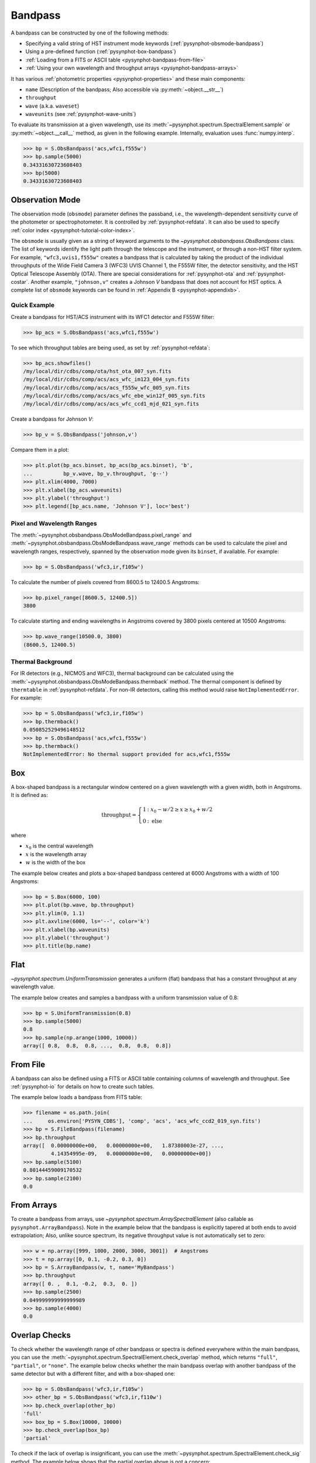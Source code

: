 .. _pysynphot-bandpass:

********
Bandpass
********

A bandpass can be constructed by one of the following methods:

* Specifying a valid string of HST instrument mode keywords
  (:ref:`pysynphot-obsmode-bandpass`)
* Using a pre-defined function (:ref:`pysynphot-box-bandpass`)
* :ref:`Loading from a FITS or ASCII table <pysynphot-bandpass-from-file>`
* :ref:`Using your own wavelength and throughput arrays <pysynphot-bandpass-arrays>`

It has various :ref:`photometric properties <pysynphot-properties>` and these
main components:

* ``name`` (Description of the bandpass; Also accessible via
  :py:meth:`~object.__str__`)
* ``throughput``
* ``wave`` (a.k.a. ``waveset``)
* ``waveunits`` (see :ref:`pysynphot-wave-units`)

To evaluate its transmission at a given wavelength, use its
:meth:`~pysynphot.spectrum.SpectralElement.sample` or
:py:meth:`~object.__call__` method, as given in the following example.
Internally, evaluation uses :func:`numpy.interp`.

>>> bp = S.ObsBandpass('acs,wfc1,f555w')
>>> bp.sample(5000)
0.34331630723608403
>>> bp(5000)
0.34331630723608403


.. _pysynphot-obsmode-bandpass:

Observation Mode
================

The observation mode (``obsmode``) parameter defines the passband, i.e., the
wavelength-dependent sensitivity curve of the photometer or
spectrophotometer. It is controlled by :ref:`pysynphot-refdata`.
It can also be used to specify
:ref:`color index <pysynphot-tutorial-color-index>`.

The ``obsmode`` is usually given as a string of keyword arguments
to the `~pysynphot.obsbandpass.ObsBandpass` class.
The list of keywords identify the light path through the telescope and the
instrument, or through a non-HST filter system.
For example, ``"wfc3,uvis1,f555w"`` creates a bandpass that is calculated by
taking the product of the individual throughputs of the Wide Field
Camera 3 (WFC3) UVIS Channel 1, the F555W filter, the detector
sensitivity, and the HST Optical Telescope Assembly (OTA). There are special
considerations for :ref:`pysynphot-ota` and :ref:`pysynphot-costar`.
Another example, ``"johnson,v"`` creates a Johnson *V* bandpass that does not
account for HST optics. A complete list of ``obsmode`` keywords can be found in
:ref:`Appendix B <pysynphot-appendixb>`.


Quick Example
-------------

Create a bandpass for HST/ACS instrument with its WFC1 detector and F555W
filter:

>>> bp_acs = S.ObsBandpass('acs,wfc1,f555w')

To see which throughput tables are being used, as set by
:ref:`pysynphot-refdata`:

>>> bp_acs.showfiles()
/my/local/dir/cdbs/comp/ota/hst_ota_007_syn.fits
/my/local/dir/cdbs/comp/acs/acs_wfc_im123_004_syn.fits
/my/local/dir/cdbs/comp/acs/acs_f555w_wfc_005_syn.fits
/my/local/dir/cdbs/comp/acs/acs_wfc_ebe_win12f_005_syn.fits
/my/local/dir/cdbs/comp/acs/acs_wfc_ccd1_mjd_021_syn.fits

Create a bandpass for Johnson *V*:

>>> bp_v = S.ObsBandpass('johnson,v')

Compare them in a plot:

>>> plt.plot(bp_acs.binset, bp_acs(bp_acs.binset), 'b',
...          bp_v.wave, bp_v.throughput, 'g--')
>>> plt.xlim(4000, 7000)
>>> plt.xlabel(bp_acs.waveunits)
>>> plt.ylabel('throughput')
>>> plt.legend([bp_acs.name, 'Johnson V'], loc='best')

.. image:: _static/acs_johnson_bandpass.png
   :width: 600px
   :alt: Bandpasses for ACS WFC1 F555W and Johnson V.


.. _pysynphot-command-range:

Pixel and Wavelength Ranges
---------------------------

The :meth:`~pysynphot.obsbandpass.ObsModeBandpass.pixel_range` and
:meth:`~pysynphot.obsbandpass.ObsModeBandpass.wave_range` methods can be used to
calculate the pixel and wavelength ranges, respectively, spanned by the
observation mode given its ``binset``, if available. For example:

>>> bp = S.ObsBandpass('wfc3,ir,f105w')

To calculate the number of pixels covered from 8600.5 to 12400.5 Angstroms:

>>> bp.pixel_range([8600.5, 12400.5])
3800

To calculate starting and ending wavelengths in Angstroms covered by 3800 pixels
centered at 10500 Angstroms:

>>> bp.wave_range(10500.0, 3800)
(8600.5, 12400.5)


.. _pysynphot-command-therm:

Thermal Background
------------------

For IR detectors (e.g., NICMOS and WFC3), thermal background can be calculated
using the :meth:`~pysynphot.obsbandpass.ObsModeBandpass.thermback` method.
The thermal component is defined by ``thermtable`` in :ref:`pysynphot-refdata`.
For non-IR detectors, calling this method would raise ``NotImplementedError``.
For example:

>>> bp = S.ObsBandpass('wfc3,ir,f105w')
>>> bp.thermback()
0.050852529496148512
>>> bp = S.ObsBandpass('acs,wfc1,f555w')
>>> bp.thermback()
NotImplementedError: No thermal support provided for acs,wfc1,f555w


.. _pysynphot-box-bandpass:

Box
===

A box-shaped bandpass is a rectangular window centered on a given wavelength
with a given width, both in Angstroms. It is defined as:

.. math::

    \textnormal{throughput} = \left \{
           \begin{array}{ll}
               1   & : x_0 - w/2 \geq x \geq x_0 + w/2 \\
               0   & : \textnormal{else}
           \end{array}
       \right.

where

* :math:`x_{0}` is the central wavelength
* :math:`x` is the wavelength array
* :math:`w` is the width of the box

The example below creates and plots a box-shaped bandpass centered at
6000 Angstroms with a width of 100 Angstroms:

>>> bp = S.Box(6000, 100)
>>> plt.plot(bp.wave, bp.throughput)
>>> plt.ylim(0, 1.1)
>>> plt.axvline(6000, ls='--', color='k')
>>> plt.xlabel(bp.waveunits)
>>> plt.ylabel('throughput')
>>> plt.title(bp.name)

.. image:: _static/box_bandpass.png
    :width: 600px
    :alt: Box bandpass.


.. _pysynphot-bandpass-uniform:

Flat
====

`~pysynphot.spectrum.UniformTransmission` generates a uniform (flat) bandpass
that has a constant throughput at any wavelength value.

The example below creates and samples a bandpass with a uniform transmission
value of 0.8:

>>> bp = S.UniformTransmission(0.8)
>>> bp.sample(5000)
0.8
>>> bp.sample(np.arange(1000, 10000))
array([ 0.8,  0.8,  0.8, ...,  0.8,  0.8,  0.8])


.. _pysynphot-bandpass-from-file:

From File
=========

A bandpass can also be defined using a FITS or ASCII table containing columns
of wavelength and throughput. See :ref:`pysynphot-io` for details on how to
create such tables.

The example below loads a bandpass from FITS table:

>>> filename = os.path.join(
...     os.environ['PYSYN_CDBS'], 'comp', 'acs', 'acs_wfc_ccd2_019_syn.fits')
>>> bp = S.FileBandpass(filename)
>>> bp.throughput
array([  0.00000000e+00,   0.00000000e+00,   1.87380003e-27, ...,
         4.14354995e-09,   0.00000000e+00,   0.00000000e+00])
>>> bp.sample(5100)
0.80144459009170532
>>> bp.sample(2100)
0.0


.. _pysynphot-bandpass-arrays:

From Arrays
===========

To create a bandpass from arrays, use `~pysynphot.spectrum.ArraySpectralElement`
(also callable as ``pysynphot.ArrayBandpass``). Note in the example below that
the bandpass is explicitly tapered at both ends to avoid extrapolation;
Also, unlike source spectrum, its negative throughput value is not automatically
set to zero:

>>> w = np.array([999, 1000, 2000, 3000, 3001])  # Angstroms
>>> t = np.array([0, 0.1, -0.2, 0.3, 0])
>>> bp = S.ArrayBandpass(w, t, name='MyBandpass')
>>> bp.throughput
array([ 0. ,  0.1, -0.2,  0.3,  0. ])
>>> bp.sample(2500)
0.049999999999999989
>>> bp.sample(4000)
0.0


.. _pysynphot-command-checko:

Overlap Checks
==============

To check whether the wavelength range of other bandpass or spectra is defined
everywhere within the main bandpass, you can use the
:meth:`~pysynphot.spectrum.SpectralElement.check_overlap` method, which returns
``"full"``, ``"partial"``, or ``"none"``. The example below checks whether
the main bandpass overlap with another bandpass of the same detector but with a
different filter, and with a box-shaped one:

>>> bp = S.ObsBandpass('wfc3,ir,f105w')
>>> other_bp = S.ObsBandpass('wfc3,ir,f110w')
>>> bp.check_overlap(other_bp)
'full'
>>> box_bp = S.Box(10000, 10000)
>>> bp.check_overlap(box_bp)
'partial'

To check if the lack of overlap is insignificant, you can use the
:meth:`~pysynphot.spectrum.SpectralElement.check_sig` method. The example
below shows that the partial overlap above is not a concern:

>>> bp.check_sig(box_bp)
True
